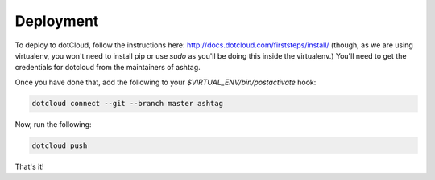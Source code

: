 Deployment
==========

To deploy to dotCloud, follow the instructions here:
http://docs.dotcloud.com/firststeps/install/ (though, as we are using
virtualenv, you won't need to install pip or use `sudo` as you'll be
doing this inside the virtualenv.) You'll need to get the credentials
for dotcloud from the maintainers of ashtag.

Once you have done that, add the following to your
`$VIRTUAL_ENV/bin/postactivate` hook:

.. code-block:: bash
    
    dotcloud connect --git --branch master ashtag


Now, run the following:

.. code-block:: bash
    
    dotcloud push


That's it!
